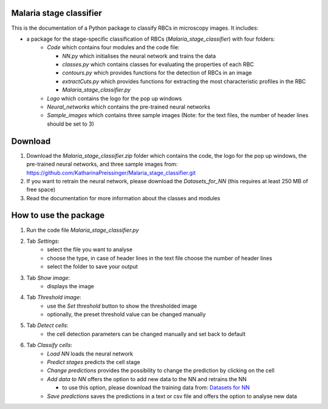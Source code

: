 Malaria stage classifier
========================

This is the documentation of a Python package to classify RBCs in microscopy images. It includes:

* a package for the stage-specific classification of RBCs (`Malaria_stage_classifier`) with four folders:
    * `Code` which contains four modules and the code file:
    
      * `NN.py` which initialises the neural network and trains the data
      * `classes.py` which contains classes for evaluating the properties of each RBC
      * `contours.py` which provides functions for the detection of RBCs in an image
      * `extractCuts.py` which provides functions for extracting the most characteristic profiles in the RBC
      * `Malaria_stage_classifier.py`
    * `Logo` which contains the logo for the pop up windows
    * `Neural_networks` which contains the pre-trained neural networks
    * `Sample_images` which contains three sample images (Note: for the text files, the number of header lines should be set to 3)
    
Download
========

1. Download the `Malaria_stage_classifier.zip` folder which contains the code, the logo for the pop up windows, the pre-trained neural networks, and three sample images from: https://github.com/KatharinaPreissinger/Malaria_stage_classifier.git
2. If you want to retrain the neural network, please download the `Datasets_for_NN` (this requires at least 250 MB of free space)
3. Read the documentation for more information about the classes and modules

How to use the package
======================

1. Run the code file `Malaria_stage_classifier.py`
2. Tab `Settings`:
    * select the file you want to analyse
    * choose the type, in case of header lines in the text file choose the number of header lines
    * select the folder to save your output
3. Tab `Show image`:
    * displays the image
4. Tab `Threshold image`:
    * use the `Set threshold` button to show the thresholded image
    * optionally, the preset threshold value can be changed manually
5. Tab `Detect cells`:
    * the cell detection parameters can be changed manually and set back to default
6. Tab `Classify cells`:
    * `Load NN` loads the neural network
    * `Predict stages` predicts the cell stage
    * `Change predictions` provides the possibility to change the prediction by clicking on the cell
    * `Add data to NN` offers the option to add new data to the NN and retrains the NN
    
      * to use this option, please download the training data from: `Datasets for NN <https://zenodo.org/record/6866337>`_
    * `Save predictions` saves the predictions in a text or csv file and offers the option to analyse new data
